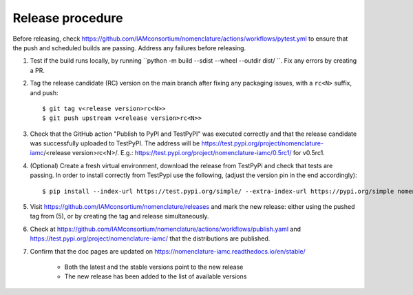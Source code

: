 Release procedure
*****************

Before releasing, check
https://github.com/IAMconsortium/nomenclature/actions/workflows/pytest.yml to ensure
that the push and scheduled builds are passing. Address any failures before releasing.

1. Test if the build runs locally, by running ``python -m build --sdist --wheel --outdir dist/ ``. Fix any errors by creating a PR.

2. Tag the release candidate (RC) version on the main branch after fixing any packaging
   issues, with a ``rc<N>`` suffix, and push::

    $ git tag v<release version>rc<N>>
    $ git push upstream v<release version>rc<N>>

3. Check that the GitHub action "Publish to PyPI and TestPyPI" was executed correctly
   and that the release candidate was successfully uploaded to TestPyPI. The address 
   will be https://test.pypi.org/project/nomenclature-iamc/<release version>rc<N>/. 
   E.g.: https://test.pypi.org/project/nomenclature-iamc/0.5rc1/ for v0.5rc1.

4. (Optional) Create a fresh virtual environment, download the release from TestPyPi and
   check that tests are passing.
   In order to install correctly from TestPypi use the following, (adjust the version pin
   in the end accordingly)::
   
    $ pip install --index-url https://test.pypi.org/simple/ --extra-index-url https://pypi.org/simple nomenclature-iamc==0.5rc1


5. Visit https://github.com/IAMconsortium/nomenclature/releases and mark the new release: either using the pushed tag from (5), or by creating the tag and release simultaneously.

6. Check at https://github.com/IAMconsortium/nomenclature/actions/workflows/publish.yaml and https://test.pypi.org/project/nomenclature-iamc/ that the distributions are published.

7. Confirm that the doc pages are updated on https://nomenclature-iamc.readthedocs.io/en/stable/

    - Both the latest and the stable versions point to the new release
    - The new release has been added to the list of available versions

